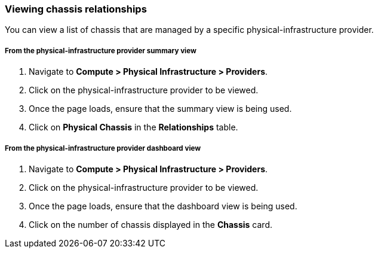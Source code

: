 === Viewing chassis relationships

You can view a list of chassis that are managed by a specific physical-infrastructure provider.

===== From the physical-infrastructure provider summary view

. Navigate to *Compute > Physical Infrastructure > Providers*.

. Click on the physical-infrastructure provider to be viewed.

. Once the page loads, ensure that the summary view is being used.

. Click on *Physical Chassis* in the *Relationships* table.

===== From the physical-infrastructure provider dashboard view

. Navigate to *Compute > Physical Infrastructure > Providers*.

. Click on the physical-infrastructure provider to be viewed.

. Once the page loads, ensure that the dashboard view is being used.

. Click on the number of chassis displayed in the *Chassis* card.
